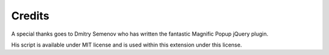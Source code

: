 ﻿

.. ==================================================
.. FOR YOUR INFORMATION
.. --------------------------------------------------
.. -*- coding: utf-8 -*- with BOM.

.. ==================================================
.. DEFINE SOME TEXTROLES
.. --------------------------------------------------
.. role::   underline
.. role::   typoscript(code)
.. role::   ts(typoscript)
   :class:  typoscript
.. role::   php(code)


Credits
^^^^^^^

A special thanks goes to Dmitry Semenov who has written the fantastic
Magnific Popup jQuery plugin.

His script is available under MIT license and is used within this
extension under this license.

